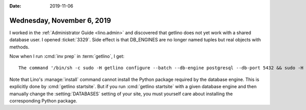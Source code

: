:date: 2019-11-06

===========================
Wednesday, November 6, 2019
===========================

I worked in the :ref:`Administrator Guide <lino.admin>` and discovered that
getlino does not yet work with a shared database user. I opened :ticket:`3329`.
Side effect is that DB_ENGINES are no longer named tuples but real objects with
methods.

Now when I run :cmd:`inv prep` in :term:`getlino`, I get::

  The command '/bin/sh -c sudo -H getlino configure --batch --db-engine postgresql --db-port 5432 && sudo -H getlino startsite --batch noi mysite1 --dev-repos "lino noi xl"' returned a non-zero code: 1

Note that  Lino's :manage:`install` command cannot install the Python package
required by the database engine. This is explicitly done by :cmd:`getlino
startsite`.  But if you run :cmd:`getlino startsite` with a given database
engine  and then manually change the :setting:`DATABASES` setting of your site,
you must yourself care about installing the corresponding Python package.
